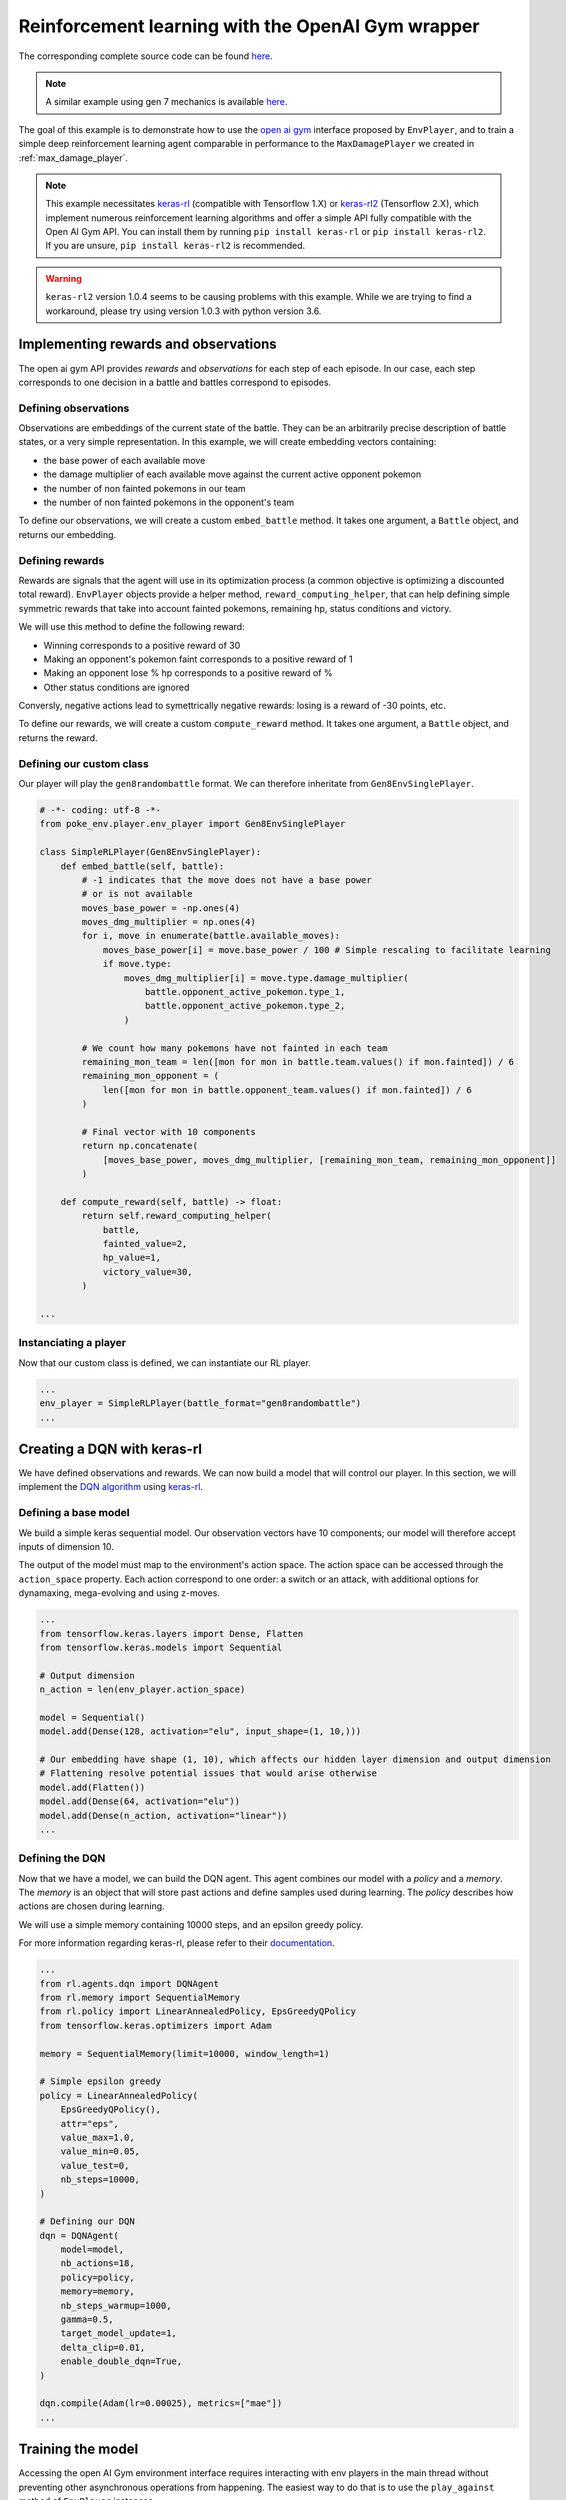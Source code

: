 .. _rl_with_open_ai_gym_wrapper:

Reinforcement learning with the OpenAI Gym wrapper
==================================================

The corresponding complete source code can be found `here <https://github.com/hsahovic/poke-env/blob/master/examples/rl_with_open_ai_gym_wrapper.py>`__.

.. note::
    A similar example using gen 7 mechanics is available `here <https://github.com/hsahovic/poke-env/blob/master/examples/gen7/rl_with_open_ai_gym_wrapper.py>`__.

The goal of this example is to demonstrate how to use the `open ai gym <https://gym.openai.com/>`__ interface proposed by ``EnvPlayer``, and to train a simple deep reinforcement learning agent comparable in performance to the ``MaxDamagePlayer`` we created in :ref:`max_damage_player`.

.. note:: This example necessitates `keras-rl <https://github.com/keras-rl/keras-rl>`__ (compatible with Tensorflow 1.X) or `keras-rl2 <https://github.com/wau/keras-rl2>`__ (Tensorflow 2.X), which implement numerous reinforcement learning algorithms and offer a simple API fully compatible with the Open AI Gym API. You can install them by running ``pip install keras-rl`` or ``pip install keras-rl2``. If you are unsure, ``pip install keras-rl2`` is recommended.

.. warning:: ``keras-rl2`` version 1.0.4 seems to be causing problems with this example. While we are trying to find a workaround, please try using version 1.0.3 with python version 3.6.


Implementing rewards and observations
*************************************

The open ai gym API provides *rewards* and *observations* for each step of each episode. In our case, each step corresponds to one decision in a battle and battles correspond to episodes.

Defining observations
^^^^^^^^^^^^^^^^^^^^^

Observations are embeddings of the current state of the battle. They can be an arbitrarily precise description of battle states, or a very simple representation. In this example, we will create embedding vectors containing:

- the base power of each available move
- the damage multiplier of each available move against the current active opponent pokemon
- the number of non fainted pokemons in our team
- the number of non fainted pokemons in the opponent's team

To define our observations, we will create a custom ``embed_battle`` method. It takes one argument, a ``Battle`` object, and returns our embedding.

Defining rewards
^^^^^^^^^^^^^^^^

Rewards are signals that the agent will use in its optimization process (a common objective is optimizing a discounted total reward). ``EnvPlayer`` objects provide a helper method, ``reward_computing_helper``, that can help defining simple symmetric rewards that take into account fainted pokemons, remaining hp, status conditions and victory.

We will use this method to define the following reward:

- Winning corresponds to a positive reward of 30
- Making an opponent's pokemon faint corresponds to a positive reward of 1
- Making an opponent lose % hp corresponds to a positive reward of %
- Other status conditions are ignored

Conversly, negative actions lead to symettrically negative rewards: losing is a reward of -30 points, etc.

To define our rewards, we will create a custom ``compute_reward`` method. It takes one argument, a ``Battle`` object, and returns the reward.

Defining our custom class
^^^^^^^^^^^^^^^^^^^^^^^^^

Our player will play the ``gen8randombattle`` format. We can therefore inheritate from ``Gen8EnvSinglePlayer``.

.. code-block:: python

    # -*- coding: utf-8 -*-
    from poke_env.player.env_player import Gen8EnvSinglePlayer

    class SimpleRLPlayer(Gen8EnvSinglePlayer):
        def embed_battle(self, battle):
            # -1 indicates that the move does not have a base power
            # or is not available
            moves_base_power = -np.ones(4)
            moves_dmg_multiplier = np.ones(4)
            for i, move in enumerate(battle.available_moves):
                moves_base_power[i] = move.base_power / 100 # Simple rescaling to facilitate learning
                if move.type:
                    moves_dmg_multiplier[i] = move.type.damage_multiplier(
                        battle.opponent_active_pokemon.type_1,
                        battle.opponent_active_pokemon.type_2,
                    )

            # We count how many pokemons have not fainted in each team
            remaining_mon_team = len([mon for mon in battle.team.values() if mon.fainted]) / 6
            remaining_mon_opponent = (
                len([mon for mon in battle.opponent_team.values() if mon.fainted]) / 6
            )

            # Final vector with 10 components
            return np.concatenate(
                [moves_base_power, moves_dmg_multiplier, [remaining_mon_team, remaining_mon_opponent]]
            )

        def compute_reward(self, battle) -> float:
            return self.reward_computing_helper(
                battle,
                fainted_value=2,
                hp_value=1,
                victory_value=30,
            )

    ...

Instanciating a player
^^^^^^^^^^^^^^^^^^^^^^^

Now that our custom class is defined, we can instantiate our RL player.

.. code-block:: python

    ...
    env_player = SimpleRLPlayer(battle_format="gen8randombattle")
    ...


Creating a DQN with keras-rl
****************************

We have defined observations and rewards. We can now build a model that will control our player. In this section, we will implement the `DQN algorithm <https://web.stanford.edu/class/psych209/Readings/MnihEtAlHassibis15NatureControlDeepRL.pdf>`__ using `keras-rl <https://github.com/keras-rl/keras-rl>`__.

Defining a base model
^^^^^^^^^^^^^^^^^^^^^

We build a simple keras sequential model. Our observation vectors have 10 components; our model will therefore accept inputs of dimension 10.

The output of the model must map to the environment's action space. The action space can be accessed through the ``action_space`` property. Each action correspond to one order: a switch or an attack, with additional options for dynamaxing, mega-evolving and using z-moves.

.. code-block:: python

    ...
    from tensorflow.keras.layers import Dense, Flatten
    from tensorflow.keras.models import Sequential

    # Output dimension
    n_action = len(env_player.action_space)

    model = Sequential()
    model.add(Dense(128, activation="elu", input_shape=(1, 10,)))

    # Our embedding have shape (1, 10), which affects our hidden layer dimension and output dimension
    # Flattening resolve potential issues that would arise otherwise
    model.add(Flatten())
    model.add(Dense(64, activation="elu"))
    model.add(Dense(n_action, activation="linear"))
    ...

Defining the DQN
^^^^^^^^^^^^^^^^

Now that we have a model, we can build the DQN agent. This agent combines our model with a *policy* and a *memory*. The *memory* is an object that will store past actions and define samples used during learning. The *policy* describes how actions are chosen during learning.

We will use a simple memory containing 10000 steps, and an epsilon greedy policy.

For more information regarding keras-rl, please refer to their `documentation <https://keras-rl.readthedocs.io/en/latest/>`__.

.. code-block:: python

    ...
    from rl.agents.dqn import DQNAgent
    from rl.memory import SequentialMemory
    from rl.policy import LinearAnnealedPolicy, EpsGreedyQPolicy
    from tensorflow.keras.optimizers import Adam

    memory = SequentialMemory(limit=10000, window_length=1)

    # Simple epsilon greedy
    policy = LinearAnnealedPolicy(
        EpsGreedyQPolicy(),
        attr="eps",
        value_max=1.0,
        value_min=0.05,
        value_test=0,
        nb_steps=10000,
    )

    # Defining our DQN
    dqn = DQNAgent(
        model=model,
        nb_actions=18,
        policy=policy,
        memory=memory,
        nb_steps_warmup=1000,
        gamma=0.5,
        target_model_update=1,
        delta_clip=0.01,
        enable_double_dqn=True,
    )

    dqn.compile(Adam(lr=0.00025), metrics=["mae"])
    ...


Training the model
******************

Accessing the open AI Gym environment interface requires interacting with env players in the main thread without preventing other asynchronous operations from happening. The easiest way to do that is to use the ``play_against`` method of ``EnvPlayer`` instances.

This method accepts three arguments:

- ``env_algorithm``: the function that will control the player. It must accept a first ``player`` argument, and can optionally take other arguments
- ``opponent``: another ``Player`` that will be faced by the ``env_player``
- ``env_algorithm_kwargs``: a dictionary containing other objects that will be passed to ``env_algorithm``

To train our agent, we will create a custom ``dqn_training`` function. In addition to the player, it will accept two additional arguments: ``dqn`` and ``nb_steps``. We can pass it in a call to ``play_against`` as the ``env_algorithm`` argument.

.. code-block:: python

    ...
    from poke_env.player.random_player import RandomPlayer

    def dqn_training(player, dqn, nb_steps):
        dqn.fit(player, nb_steps=nb_steps)

        # This call will finished eventual unfinshed battles before returning
        player.complete_current_battle()

    opponent = RandomPlayer(battle_format="gen8randombattle")

    # Training
    env_player.play_against(
        env_algorithm=dqn_training,
        opponent=opponent,
        env_algorithm_kwargs={"dqn": dqn, "nb_steps": 100000},
    )
    ...


Evaluating the model
********************

Similarly to the training function above, we can define an evaluation function.

.. code-block:: python

    ...
    def dqn_evaluation(player, dqn, nb_episodes):
        # Reset battle statistics
        player.reset_battles()
        dqn.test(player, nb_episodes=nb_episodes, visualize=False, verbose=False)

        print(
            "DQN Evaluation: %d victories out of %d episodes"
            % (player.n_won_battles, nb_episodes)
        )

    # Ths code of MaxDamagePlayer is not reproduced for brevity and legibility
    # It can be found in the complete code linked above, or in the max damage example
    second_opponent = MaxDamagePlayer(battle_format="gen8randombattle")

    # Evaluation
    print("Results against random player:")
    env_player.play_against(
        env_algorithm=dqn_evaluation,
        opponent=opponent,
        env_algorithm_kwargs={"dqn": dqn, "nb_episodes": 100},
    )

    print("\nResults against max player:")
    env_player.play_against(
        env_algorithm=dqn_evaluation,
        opponent=second_opponent,
        env_algorithm_kwargs={"dqn": dqn, "nb_episodes": 100},
    )
    ...


Running the `whole file <https://github.com/hsahovic/poke-env/blob/master/examples/rl_with_open_ai_gym_wrapper.py>`__ should take a couple of minutes and print something similar to this:

.. code-block:: python

    Training for 10000 steps ...
    Interval 1 (0 steps performed)
    10000/10000 [==============================] - 96s 10ms/step - reward: 0.6307
    done, took 96.233 seconds
    Results against random player:
    DQN Evaluation: 97 victories out of 100 episodes

    Results against max player:
    DQN Evaluation: 65 victories out of 100 episodes
